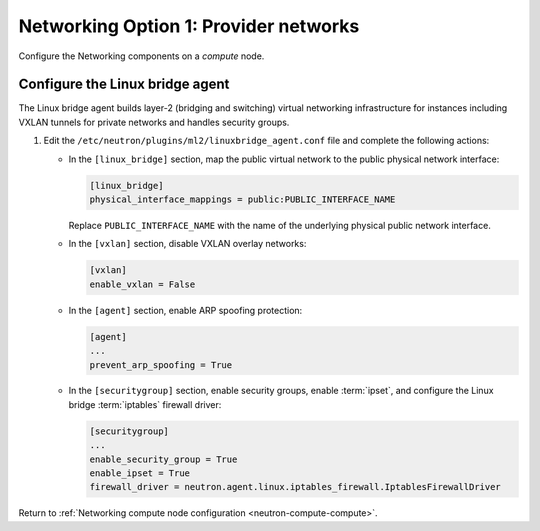 Networking Option 1: Provider networks
~~~~~~~~~~~~~~~~~~~~~~~~~~~~~~~~~~~~~~

Configure the Networking components on a *compute* node.

Configure the Linux bridge agent
--------------------------------

The Linux bridge agent builds layer-2 (bridging and switching) virtual
networking infrastructure for instances including VXLAN tunnels for private
networks and handles security groups.

#. Edit the ``/etc/neutron/plugins/ml2/linuxbridge_agent.conf`` file and
   complete the following actions:

   * In the ``[linux_bridge]`` section, map the public virtual network to the
     public physical network interface:

     .. code-block:: ini

        [linux_bridge]
        physical_interface_mappings = public:PUBLIC_INTERFACE_NAME

     Replace ``PUBLIC_INTERFACE_NAME`` with the name of the underlying physical
     public network interface.

   * In the ``[vxlan]`` section, disable VXLAN overlay networks:

     .. code-block:: ini

        [vxlan]
        enable_vxlan = False

   * In the ``[agent]`` section, enable ARP spoofing protection:

     .. code-block:: ini

        [agent]
        ...
        prevent_arp_spoofing = True

   * In the ``[securitygroup]`` section, enable security groups, enable
     :term:`ipset`, and configure the Linux bridge :term:`iptables` firewall
     driver:

     .. code-block:: ini

        [securitygroup]
        ...
        enable_security_group = True
        enable_ipset = True
        firewall_driver = neutron.agent.linux.iptables_firewall.IptablesFirewallDriver

Return to
:ref:`Networking compute node configuration <neutron-compute-compute>`.
